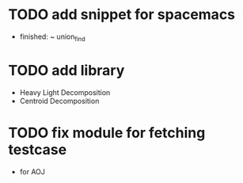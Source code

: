 #+TODOs
* TODO add snippet for spacemacs
 - finished: ~ union_find
* TODO add library
 - Heavy Light Decomposition
 - Centroid Decomposition
* TODO fix module for fetching testcase
 - for AOJ
